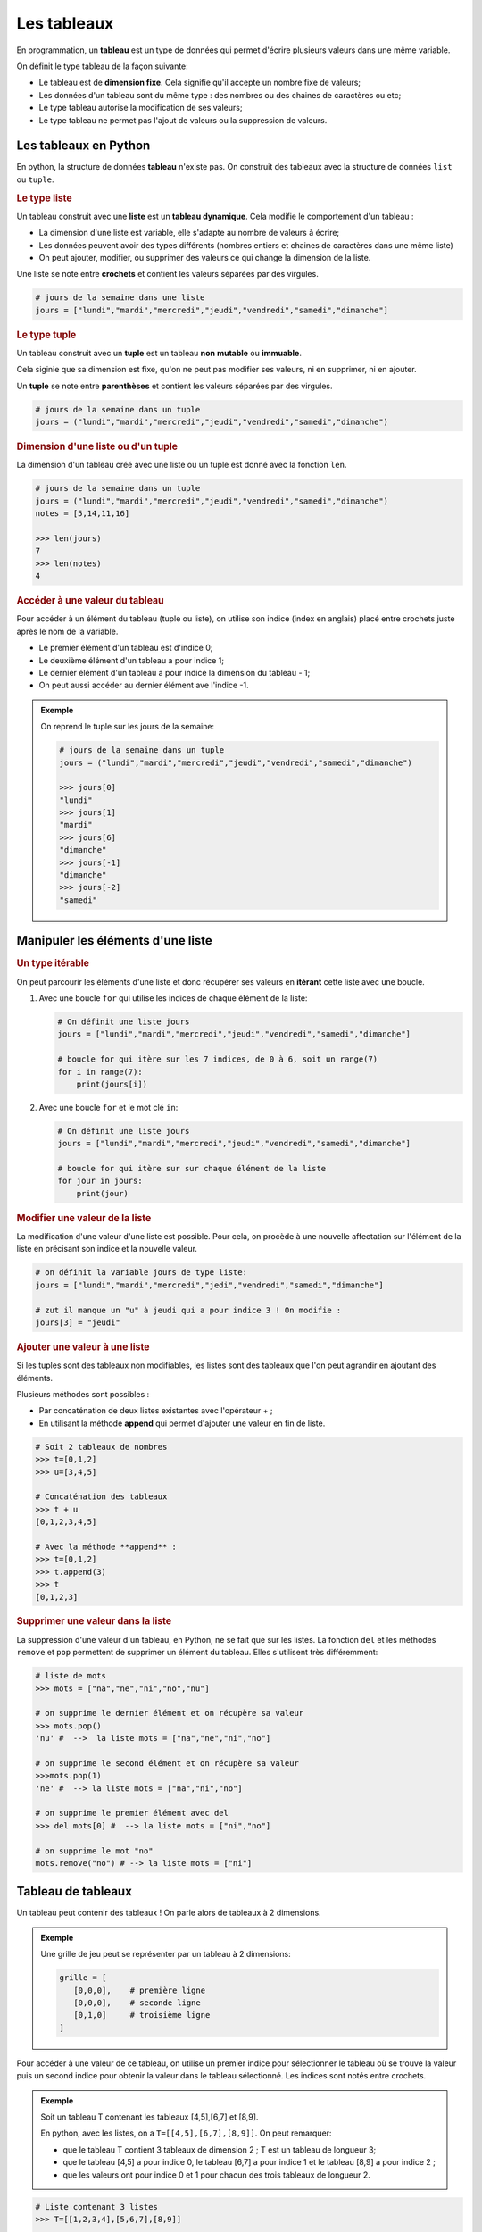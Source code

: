 Les tableaux
============

En programmation, un **tableau** est un type de données qui permet d'écrire plusieurs valeurs dans une même variable.

On définit le type tableau de la façon suivante:

- Le tableau est de **dimension fixe**. Cela signifie qu'il accepte un nombre fixe de valeurs;
- Les données d'un tableau sont du même type : des nombres ou des chaines de caractères ou etc;
- Le type tableau autorise la modification de ses valeurs;
- Le type tableau ne permet pas l'ajout de valeurs ou la suppression de valeurs.


Les tableaux en Python
----------------------

En python, la structure de données **tableau** n'existe pas. On construit des tableaux avec la structure de données ``list`` ou ``tuple``.

.. rubric:: Le type liste

Un tableau construit avec une **liste** est un **tableau dynamique**. Cela modifie le comportement d'un tableau :

-  La dimension d'une liste est variable, elle s'adapte au nombre de valeurs à écrire;
-  Les données peuvent avoir des types différents (nombres entiers et chaines de caractères dans une même liste) 
-  On peut ajouter, modifier, ou supprimer des valeurs ce qui change la dimension de la liste.

Une liste se note entre **crochets** et contient les valeurs séparées par des virgules.

.. code:: python

   # jours de la semaine dans une liste
   jours = ["lundi","mardi","mercredi","jeudi","vendredi","samedi","dimanche"]

.. rubric:: Le type tuple

Un tableau construit avec un **tuple** est un tableau **non mutable** ou **immuable**.

Cela siginie que sa dimension est fixe, qu'on ne peut pas modifier ses valeurs, ni en supprimer, ni en ajouter.

Un **tuple** se note entre **parenthèses** et contient les valeurs séparées par des virgules.

.. code:: python

   # jours de la semaine dans un tuple
   jours = ("lundi","mardi","mercredi","jeudi","vendredi","samedi","dimanche")

.. rubric:: Dimension d'une liste ou d'un tuple

La dimension d'un tableau créé avec une liste ou un tuple est donné avec la fonction ``len``.

.. code:: python

   # jours de la semaine dans un tuple
   jours = ("lundi","mardi","mercredi","jeudi","vendredi","samedi","dimanche")
   notes = [5,14,11,16]

   >>> len(jours)
   7
   >>> len(notes)
   4

.. rubric:: Accéder à une valeur du tableau

Pour accéder à un élément du tableau (tuple ou liste), on utilise son indice (index en anglais) placé entre crochets juste après le nom de la variable.

- Le premier élément d'un tableau est d'indice 0;
- Le deuxième élément d'un tableau a pour indice 1;
- Le dernier élément d'un tableau a pour indice la dimension du tableau - 1;
- On peut aussi accéder au dernier élément ave l'indice -1.

.. admonition:: Exemple
   
   On reprend le tuple sur les jours de la semaine:

   .. code:: python

      # jours de la semaine dans un tuple
      jours = ("lundi","mardi","mercredi","jeudi","vendredi","samedi","dimanche")

      >>> jours[0]
      "lundi"
      >>> jours[1]
      "mardi"
      >>> jours[6]
      "dimanche"
      >>> jours[-1]
      "dimanche"
      >>> jours[-2]
      "samedi"

Manipuler les éléments d'une liste
----------------------------------

.. rubric:: Un type itérable

On peut parcourir les éléments d'une liste et donc récupérer ses valeurs en **itérant** cette liste avec une boucle.

#. Avec une boucle ``for`` qui utilise les indices de chaque élément de la liste:

   .. code:: python

      # On définit une liste jours
      jours = ["lundi","mardi","mercredi","jeudi","vendredi","samedi","dimanche"]

      # boucle for qui itère sur les 7 indices, de 0 à 6, soit un range(7)
      for i in range(7):
          print(jours[i])
          
#. Avec une boucle ``for`` et le mot clé ``in``:

   .. code:: python

      # On définit une liste jours
      jours = ["lundi","mardi","mercredi","jeudi","vendredi","samedi","dimanche"]

      # boucle for qui itère sur sur chaque élément de la liste
      for jour in jours:
          print(jour)

.. rubric:: Modifier une valeur de la liste

La modification d'une valeur d'une liste est possible. Pour cela, on procède à une nouvelle affectation sur l'élément
de la liste en précisant son indice et la nouvelle valeur.

.. code:: python

   # on définit la variable jours de type liste:
   jours = ["lundi","mardi","mercredi","jedi","vendredi","samedi","dimanche"]

   # zut il manque un "u" à jeudi qui a pour indice 3 ! On modifie :
   jours[3] = "jeudi"

.. rubric:: Ajouter une valeur à une liste

Si les tuples sont des tableaux non modifiables, les listes sont des tableaux que l'on peut agrandir en ajoutant des éléments.

Plusieurs méthodes sont possibles :

-  Par concaténation de deux listes existantes avec l'opérateur + ;
-  En utilisant la méthode **append** qui permet d'ajouter une valeur en fin de liste.

.. code:: python

   # Soit 2 tableaux de nombres
   >>> t=[0,1,2]
   >>> u=[3,4,5]
   
   # Concaténation des tableaux
   >>> t + u
   [0,1,2,3,4,5]

   # Avec la méthode **append** :
   >>> t=[0,1,2]
   >>> t.append(3)
   >>> t
   [0,1,2,3]

.. rubric:: Supprimer une valeur dans la liste

La suppression d'une valeur d'un tableau, en Python, ne se fait que sur les listes. La fonction ``del`` et les
méthodes ``remove`` et ``pop`` permettent de supprimer un élément du tableau. Elles s'utilisent très différemment:

.. code:: python

   # liste de mots
   >>> mots = ["na","ne","ni","no","nu"]
   
   # on supprime le dernier élément et on récupère sa valeur
   >>> mots.pop()
   'nu' #  -->  la liste mots = ["na","ne","ni","no"]

   # on supprime le second élément et on récupère sa valeur
   >>>mots.pop(1)
   'ne' #  --> la liste mots = ["na","ni","no"]

   # on supprime le premier élément avec del
   >>> del mots[0] #  --> la liste mots = ["ni","no"]

   # on supprime le mot "no"
   mots.remove("no") # --> la liste mots = ["ni"]

Tableau de tableaux
-------------------

Un tableau peut contenir des tableaux ! On parle alors de tableaux à 2 dimensions.

.. admonition:: Exemple

   Une grille de jeu peut se représenter par un tableau à 2 dimensions:

   .. code::

      grille = [
         [0,0,0],    # première ligne
         [0,0,0],    # seconde ligne
         [0,1,0]     # troisième ligne
      ]

Pour accéder à une valeur de ce tableau, on utilise un premier indice pour sélectionner le tableau où se trouve la
valeur puis un second indice pour obtenir la valeur dans le tableau sélectionné. Les indices sont notés entre crochets.

.. admonition:: Exemple

   Soit un tableau T contenant les tableaux [4,5],[6,7] et [8,9].

   En python, avec les listes, on a ``T=[[4,5],[6,7],[8,9]]``. On peut remarquer:

   -  que le tableau T contient 3 tableaux de dimension 2 ; T est un tableau de longueur 3;
   -  que le tableau [4,5] a pour indice 0, le tableau [6,7] a pour indice 1 et le tableau [8,9] a pour indice 2 ;
   -  que les valeurs ont pour indice 0 et 1 pour chacun des trois tableaux de longueur 2.

.. code:: python

   # Liste contenant 3 listes
   >>> T=[[1,2,3,4],[5,6,7],[8,9]]

   >>> len(T)
   3 # --> renvoie la valeur 3 car T contient 3 listes
   
   >>> len(T[0])
   4 # --> renvoie 4 car la première liste a pour longueur 4  T[0]=[1,2,3,4]

   >>> T[-1]
   [8,9] # renvoie la liste [8,9] qui est le dernier élément du tableau T

   >>> T[0][2]
   3 # renvoie le nombre 3 car T[0] est la liste [1,2,3,4] et que l'élément d'indice 2 est 3.
